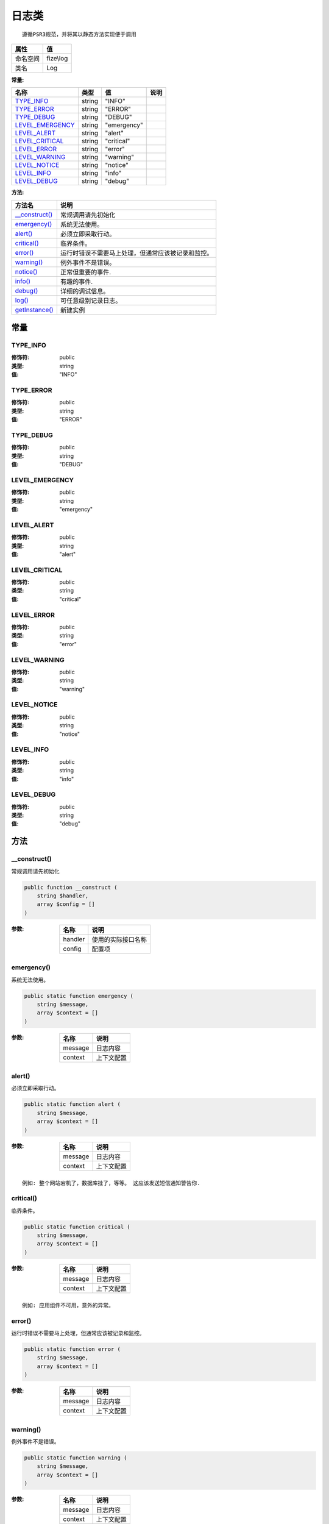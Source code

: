 =========
日志类
=========


::

    遵循PSR3规范，并将其以静态方法实现便于调用


+-------------+----------+
|属性         |值        |
+=============+==========+
|命名空间     |fize\\log |
+-------------+----------+
|类名         |Log       |
+-------------+----------+


:常量:


+-------------------+-------+------------+-------+
|名称               |类型   |值          |说明   |
+===================+=======+============+=======+
|`TYPE_INFO`_       |string |"INFO"      |       |
+-------------------+-------+------------+-------+
|`TYPE_ERROR`_      |string |"ERROR"     |       |
+-------------------+-------+------------+-------+
|`TYPE_DEBUG`_      |string |"DEBUG"     |       |
+-------------------+-------+------------+-------+
|`LEVEL_EMERGENCY`_ |string |"emergency" |       |
+-------------------+-------+------------+-------+
|`LEVEL_ALERT`_     |string |"alert"     |       |
+-------------------+-------+------------+-------+
|`LEVEL_CRITICAL`_  |string |"critical"  |       |
+-------------------+-------+------------+-------+
|`LEVEL_ERROR`_     |string |"error"     |       |
+-------------------+-------+------------+-------+
|`LEVEL_WARNING`_   |string |"warning"   |       |
+-------------------+-------+------------+-------+
|`LEVEL_NOTICE`_    |string |"notice"    |       |
+-------------------+-------+------------+-------+
|`LEVEL_INFO`_      |string |"info"      |       |
+-------------------+-------+------------+-------+
|`LEVEL_DEBUG`_     |string |"debug"     |       |
+-------------------+-------+------------+-------+


:方法:


+-----------------+----------------------------------------------------------------------------+
|方法名           |说明                                                                        |
+=================+============================================================================+
|`__construct()`_ |常规调用请先初始化                                                          |
+-----------------+----------------------------------------------------------------------------+
|`emergency()`_   |系统无法使用。                                                              |
+-----------------+----------------------------------------------------------------------------+
|`alert()`_       |必须立即采取行动。                                                          |
+-----------------+----------------------------------------------------------------------------+
|`critical()`_    |临界条件。                                                                  |
+-----------------+----------------------------------------------------------------------------+
|`error()`_       |运行时错误不需要马上处理，但通常应该被记录和监控。                          |
+-----------------+----------------------------------------------------------------------------+
|`warning()`_     |例外事件不是错误。                                                          |
+-----------------+----------------------------------------------------------------------------+
|`notice()`_      |正常但重要的事件.                                                           |
+-----------------+----------------------------------------------------------------------------+
|`info()`_        |有趣的事件.                                                                 |
+-----------------+----------------------------------------------------------------------------+
|`debug()`_       |详细的调试信息。                                                            |
+-----------------+----------------------------------------------------------------------------+
|`log()`_         |可任意级别记录日志。                                                        |
+-----------------+----------------------------------------------------------------------------+
|`getInstance()`_ |新建实例                                                                    |
+-----------------+----------------------------------------------------------------------------+


常量
======
TYPE_INFO
---------


:修饰符:
  public

:类型:
  string

:值:
  "INFO"


TYPE_ERROR
----------


:修饰符:
  public

:类型:
  string

:值:
  "ERROR"


TYPE_DEBUG
----------


:修饰符:
  public

:类型:
  string

:值:
  "DEBUG"


LEVEL_EMERGENCY
---------------


:修饰符:
  public

:类型:
  string

:值:
  "emergency"


LEVEL_ALERT
-----------


:修饰符:
  public

:类型:
  string

:值:
  "alert"


LEVEL_CRITICAL
--------------


:修饰符:
  public

:类型:
  string

:值:
  "critical"


LEVEL_ERROR
-----------


:修饰符:
  public

:类型:
  string

:值:
  "error"


LEVEL_WARNING
-------------


:修饰符:
  public

:类型:
  string

:值:
  "warning"


LEVEL_NOTICE
------------


:修饰符:
  public

:类型:
  string

:值:
  "notice"


LEVEL_INFO
----------


:修饰符:
  public

:类型:
  string

:值:
  "info"


LEVEL_DEBUG
-----------


:修饰符:
  public

:类型:
  string

:值:
  "debug"


方法
======
__construct()
-------------
常规调用请先初始化

.. code-block:: php

  public function __construct (
      string $handler,
      array $config = []
  )


:参数:
  +--------+----------------------------+
  |名称    |说明                        |
  +========+============================+
  |handler |使用的实际接口名称          |
  +--------+----------------------------+
  |config  |配置项                      |
  +--------+----------------------------+
  
  


emergency()
-----------
系统无法使用。

.. code-block:: php

  public static function emergency (
      string $message,
      array $context = []
  )


:参数:
  +--------+----------------+
  |名称    |说明            |
  +========+================+
  |message |日志内容        |
  +--------+----------------+
  |context |上下文配置      |
  +--------+----------------+
  
  


alert()
-------
必须立即采取行动。

.. code-block:: php

  public static function alert (
      string $message,
      array $context = []
  )


:参数:
  +--------+----------------+
  |名称    |说明            |
  +========+================+
  |message |日志内容        |
  +--------+----------------+
  |context |上下文配置      |
  +--------+----------------+
  
  


::

    例如: 整个网站宕机了，数据库挂了，等等。 这应该发送短信通知警告你.


critical()
----------
临界条件。

.. code-block:: php

  public static function critical (
      string $message,
      array $context = []
  )


:参数:
  +--------+----------------+
  |名称    |说明            |
  +========+================+
  |message |日志内容        |
  +--------+----------------+
  |context |上下文配置      |
  +--------+----------------+
  
  


::

    例如: 应用组件不可用，意外的异常。


error()
-------
运行时错误不需要马上处理，但通常应该被记录和监控。

.. code-block:: php

  public static function error (
      string $message,
      array $context = []
  )


:参数:
  +--------+----------------+
  |名称    |说明            |
  +========+================+
  |message |日志内容        |
  +--------+----------------+
  |context |上下文配置      |
  +--------+----------------+
  
  


warning()
---------
例外事件不是错误。

.. code-block:: php

  public static function warning (
      string $message,
      array $context = []
  )


:参数:
  +--------+----------------+
  |名称    |说明            |
  +========+================+
  |message |日志内容        |
  +--------+----------------+
  |context |上下文配置      |
  +--------+----------------+
  
  


::

    例如: 使用过时的API，API使用不当，不合理的东西不一定是错误。


notice()
--------
正常但重要的事件.

.. code-block:: php

  public static function notice (
      string $message,
      array $context = []
  )


:参数:
  +--------+----------------+
  |名称    |说明            |
  +========+================+
  |message |日志内容        |
  +--------+----------------+
  |context |上下文配置      |
  +--------+----------------+
  
  


info()
------
有趣的事件.

.. code-block:: php

  public static function info (
      string $message,
      array $context = []
  )


:参数:
  +--------+----------------+
  |名称    |说明            |
  +========+================+
  |message |日志内容        |
  +--------+----------------+
  |context |上下文配置      |
  +--------+----------------+
  
  


::

    例如: 用户登录，SQL日志。


debug()
-------
详细的调试信息。

.. code-block:: php

  public static function debug (
      string $message,
      array $context = []
  )


:参数:
  +--------+----------------+
  |名称    |说明            |
  +========+================+
  |message |日志内容        |
  +--------+----------------+
  |context |上下文配置      |
  +--------+----------------+
  
  


log()
-----
可任意级别记录日志。

.. code-block:: php

  public static function log (
      string $level,
      string $message,
      array $context = []
  )


:参数:
  +--------+----------------+
  |名称    |说明            |
  +========+================+
  |level   |日志级别        |
  +--------+----------------+
  |message |日志内容        |
  +--------+----------------+
  |context |上下文配置      |
  +--------+----------------+
  
  


getInstance()
-------------
新建实例

.. code-block:: php

  public static function getInstance (
      string $handler,
      array $config = []
  ) : \fize\log\LogHandler


:参数:
  +--------+----------------------------+
  |名称    |说明                        |
  +========+============================+
  |handler |使用的实际接口名称          |
  +--------+----------------------------+
  |config  |配置项                      |
  +--------+----------------------------+
  
  


